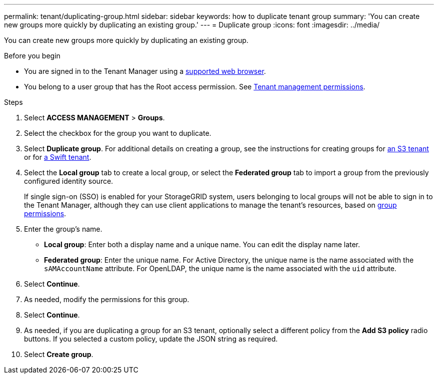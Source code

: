 ---
permalink: tenant/duplicating-group.html
sidebar: sidebar
keywords: how to duplicate tenant group
summary: 'You can create new groups more quickly by duplicating an existing group.'
---
= Duplicate group
:icons: font
:imagesdir: ../media/

[.lead]
You can create new groups more quickly by duplicating an existing group.

.Before you begin

* You are signed in to the Tenant Manager using a link:../admin/web-browser-requirements.html[supported web browser].
* You belong to a user group that has the Root access permission. See link:tenant-management-permissions.html[Tenant management permissions].

.Steps
. Select *ACCESS MANAGEMENT* > *Groups*.
. Select the checkbox for the group you want to duplicate.
. Select *Duplicate group*. For additional details on creating a group, see the instructions for creating groups for link:creating-groups-for-s3-tenant.html[an S3 tenant] or for link:creating-groups-for-swift-tenant.html[a Swift tenant].
. Select the *Local group* tab to create a local group, or select the *Federated group* tab to import a group from the previously configured identity source.
+
If single sign-on (SSO) is enabled for your StorageGRID system, users belonging to local groups will not be able to sign in to the Tenant Manager, although they can use client applications to manage the tenant's resources, based on link:tenant-management-permissions.html[group permissions].

. Enter the group's name.
 ** *Local group*: Enter both a display name and a unique name. You can edit the display name later.
 ** *Federated group*: Enter the unique name. For Active Directory, the unique name is the name associated with the `sAMAccountName` attribute. For OpenLDAP, the unique name is the name associated with the `uid` attribute.
. Select *Continue*.
. As needed, modify the permissions for this group.
. Select *Continue*.
. As needed, if you are duplicating a group for an S3 tenant, optionally select a different policy from the *Add S3 policy* radio buttons. If you selected a custom policy, update the JSON string as required.
. Select *Create group*.